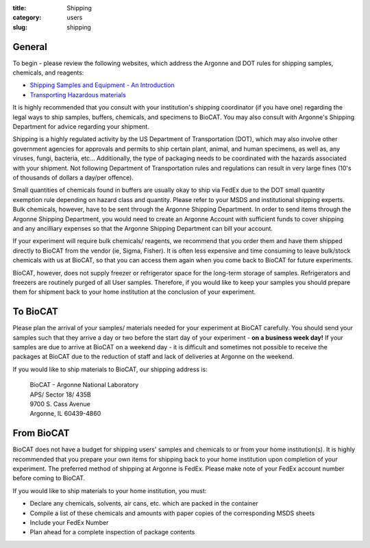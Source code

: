 :title: Shipping
:category: users
:slug: shipping

General
========

To begin - please review the following websites, which address the Argonne and
DOT rules for shipping samples, chemicals, and reagents:

*   `Shipping Samples and Equipment - An Introduction <https://www.aps.anl.gov/Safety-and-Training/Safety/Shipping/Shipping-Samples-and-Equipment-An-Introduction>`_
*   `Transporting Hazardous materials <https://www.aps.anl.gov/Safety-and-Training/Safety/Using-Material-Samples/Transporting-Hazardous-Materials>`_

It is highly recommended that you consult with your institution's shipping
coordinator (if you have one) regarding the legal ways to ship samples, buffers,
chemicals, and specimens to BioCAT. You may also consult with Argonne's Shipping
Department for advice regarding your shipment.

Shipping is a highly regulated activity by the US Department of Transportation
(DOT), which may also involve other government agencies for approvals and
permits to ship certain plant, animal, and human specimens, as well as, any
viruses, fungi, bacteria, etc... Additionally, the type of packaging needs to
be coordinated with the hazards associated with your shipment. Not following
Department of Transportation rules and regulations can result in very large
fines (10's of thousands of dollars a day/per offence).

Small quantities of chemicals found in buffers are usually okay to ship via
FedEx due to the DOT small quantity exemption rule depending on hazard class
and quantity. Please refer to your MSDS and institutional shipping experts.
Bulk chemicals, however, have to be sent through the Argonne Shipping Department.
In order to send items through the Argonne Shipping Department, you would
need to create an Argonne Account with sufficient funds to cover shipping
and any ancilliary expenses so that the Argonne Shipping Department can bill
your account.

If your experiment will require bulk chemicals/ reagents, we recommend that
you order them and have them shipped directly to BioCAT from the vendor (ie,
Sigma, Fisher). It is often less expensive and time consuming to leave bulk/stock
chemicals with us at BioCAT, so that you can access them again when you come
back to BioCAT for future experiments.

BioCAT, however, does not supply freezer or refrigerator space for the long-term
storage of samples. Refrigerators and freezers are routinely purged of all User
samples. Therefore, if you would like to keep your samples you should prepare
them for shipment back to your home institution at the conclusion of your
experiment.


To BioCAT
=========

Please plan the arrival of your samples/ materials needed for your experiment
at BioCAT carefully. You should send your samples such that they arrive a day or
two before the start day of your experiment - **on a business week day!**
If your samples are due to arrive at BioCAT on a weekend day - it is difficult
and sometimes not possible to receive the packages at BioCAT due to the
reduction of staff and lack of deliveries at Argonne on the weekend.

If you would like to ship materials to BioCAT, our shipping address is:

    | BioCAT - Argonne National Laboratory
    | APS/ Sector 18/ 435B
    | 9700 S. Cass Avenue
    | Argonne, IL 60439-4860


From BioCAT
============

BioCAT does not have a budget for shipping users' samples and chemicals to or
from your home institution(s). It is highly recommended that you prepare your
own items for shipping back to your home institution upon completion of your
experiment. The preferred method of shipping at Argonne is FedEx. Please make
note of your FedEx account number before coming to BioCAT.

If you would like to ship materials to your home institution, you must:

*   Declare any chemicals, solvents, air cans, etc. which are packed in the container
*   Compile a list of these chemicals and amounts with paper copies of the
    corresponding MSDS sheets
*   Include your FedEx Number
*   Plan ahead for a complete inspection of package contents
